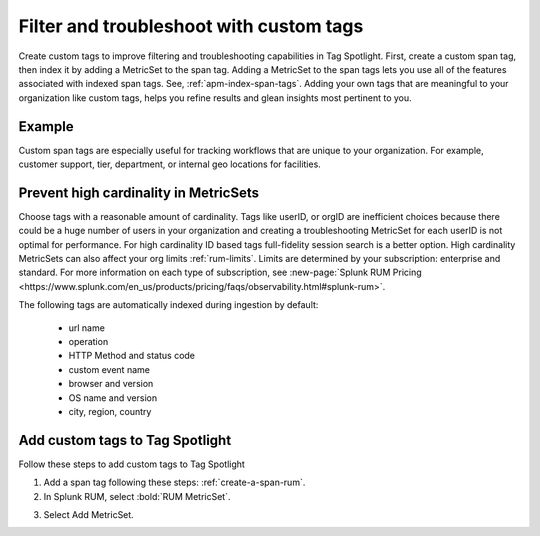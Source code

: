 .. _rum-custom-indexed-tags:

**********************************************************************
Filter and troubleshoot with custom tags 
**********************************************************************


.. meta::
   :description: words


Create custom tags to improve filtering and troubleshooting capabilities in Tag Spotlight. First, create a custom span tag, then index it by adding a MetricSet to the span tag. Adding a MetricSet to the span tags lets you use all of the features associated with indexed span tags. See, :ref:`apm-index-span-tags`. Adding your own tags that are meaningful to your organization like custom tags, helps you refine results and glean insights most pertinent to you. 



 ..
   "How can I add my own tags to Tag Spotlight?", "How can I filter on custom tags?" "How can I troubleshoot with custom tags?

Example 
========================================================

Custom span tags are especially useful for tracking workflows that are unique to your organization. For example, customer support, tier, department, or internal geo locations for facilities.  



Prevent high cardinality in MetricSets
=============================================
Choose tags with a reasonable amount of cardinality. Tags like userID, or orgID are inefficient choices because there could be a huge number of users in your organization and creating a troubleshooting MetricSet for each userID is not optimal for performance. For high cardinality ID based tags full-fidelity session search is a better option. High cardinality MetricSets can also affect your org limits :ref:`rum-limits`. Limits are determined by your subscription: enterprise and standard. For more information on each type of subscription, see :new-page:`Splunk RUM Pricing <https://www.splunk.com/en_us/products/pricing/faqs/observability.html#splunk-rum>`.

The following tags are automatically indexed during ingestion by default:

       * url name
       * operation
       * HTTP Method and status code
       * custom event name
       * browser and version
       * OS name and version
       * city, region, country


Add custom tags to Tag Spotlight
========================================================

Follow these steps to add custom tags to Tag Spotlight 

1. Add a span tag following these steps: :ref:`create-a-span-rum`.

2. In Splunk RUM, select :bold:`RUM MetricSet`. 

.. image:: /_images/rum/rum-metricset.png
      :width: 90%
      :alt: Diagram showing the back and forth flow of an IdP-initiated authentication request


3. Select Add MetricSet. 


